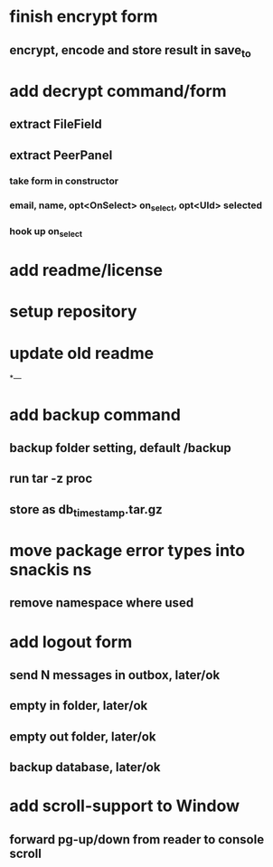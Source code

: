 * finish encrypt form
** encrypt, encode and store result in save_to
* add decrypt command/form
** extract FileField
** extract PeerPanel
*** take form in constructor
*** email, name, opt<OnSelect> on_select, opt<UId> selected 
*** hook up on_select
* add readme/license
* setup repository
* update old readme
*---
* add backup command
** backup folder setting, default /backup
** run tar -z proc
** store as db_timestamp.tar.gz
* move package error types into snackis ns
** remove namespace where used
* add logout form
** send N messages in outbox, later/ok
** empty in folder, later/ok
** empty out folder, later/ok
** backup database, later/ok
* add scroll-support to Window
** forward pg-up/down from reader to console scroll
